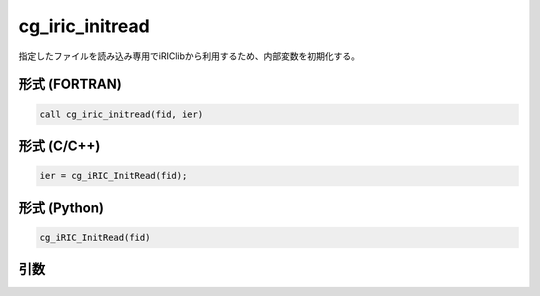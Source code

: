 cg_iric_initread
==================

指定したファイルを読み込み専用でiRIClibから利用するため、内部変数を初期化する。

形式 (FORTRAN)
---------------
.. code-block:: fortran

   call cg_iric_initread(fid, ier)

形式 (C/C++)
---------------
.. code-block:: c

   ier = cg_iRIC_InitRead(fid);

形式 (Python)
---------------
.. code-block:: python

   cg_iRIC_InitRead(fid)

引数
----

.. csv-table:: cg_iric_initread の引数
   :file: cg_iric_initread_args.csv
   :header-rows: 1

